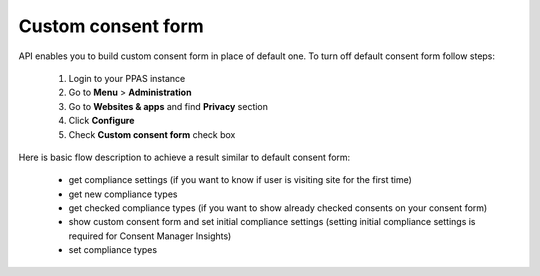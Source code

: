Custom consent form
-------------------

API enables you to build custom consent form in place of default one.
To turn off default consent form follow steps:

    #. Login to your PPAS instance
    #. Go to **Menu** > **Administration**
    #. Go to **Websites & apps** and find **Privacy** section
    #. Click **Configure**
    #. Check **Custom consent form** check box

Here is basic flow description to achieve a result similar to default consent form:

    - get compliance settings (if you want to know if user is visiting site for the first time)
    - get new compliance types
    - get checked compliance types (if you want to show already checked consents on your consent form)
    - show custom consent form and set initial compliance settings (setting initial compliance settings is required for Consent Manager Insights)
    - set compliance types

